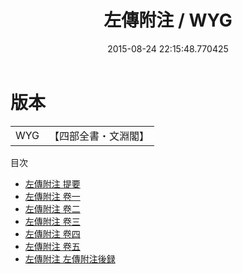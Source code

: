 #+TITLE: 左傳附注 / WYG
#+DATE: 2015-08-24 22:15:48.770425
* 版本
 |       WYG|【四部全書・文淵閣】|
目次
 - [[file:KR1e0077_000.txt::000-1a][左傳附注 提要]]
 - [[file:KR1e0077_001.txt::001-1a][左傳附注 卷一]]
 - [[file:KR1e0077_002.txt::002-1a][左傳附注 卷二]]
 - [[file:KR1e0077_003.txt::003-1a][左傳附注 卷三]]
 - [[file:KR1e0077_004.txt::004-1a][左傳附注 卷四]]
 - [[file:KR1e0077_005.txt::005-1a][左傳附注 卷五]]
 - [[file:KR1e0077_006.txt::006-1a][左傳附注 左傳附注後録]]
